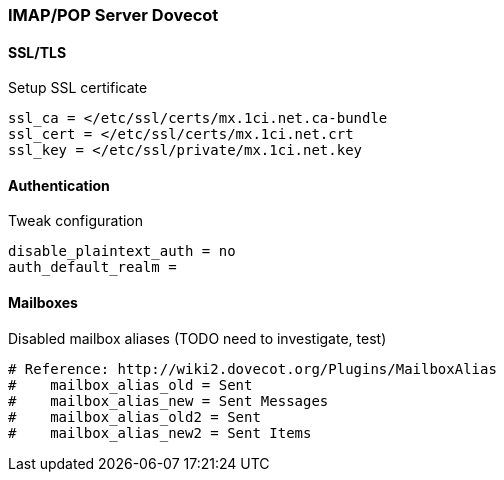 === IMAP/POP Server Dovecot

==== SSL/TLS

[source,bash,linenums]
.Setup SSL certificate
----
ssl_ca = </etc/ssl/certs/mx.1ci.net.ca-bundle
ssl_cert = </etc/ssl/certs/mx.1ci.net.crt
ssl_key = </etc/ssl/private/mx.1ci.net.key
----

==== Authentication

[source,bash,linenums]
.Tweak configuration
----
disable_plaintext_auth = no
auth_default_realm =
----

==== Mailboxes

[source,bash,linenums]
.Disabled mailbox aliases (TODO need to investigate, test)
----
# Reference: http://wiki2.dovecot.org/Plugins/MailboxAlias
#    mailbox_alias_old = Sent
#    mailbox_alias_new = Sent Messages
#    mailbox_alias_old2 = Sent
#    mailbox_alias_new2 = Sent Items
----
